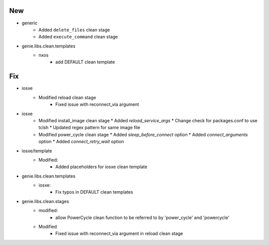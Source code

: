 --------------------------------------------------------------------------------
                                      New                                       
--------------------------------------------------------------------------------

* generic
    * Added ``delete_files`` clean stage
    * Added ``execute_command`` clean stage

* genie.libs.clean.templates
    * nxos
        * add DEFAULT clean template

--------------------------------------------------------------------------------
                                      Fix                                       
--------------------------------------------------------------------------------

* iosxe
    * Modified reload clean stage
        * Fixed issue with reconnect_via argument
* iosxe
    * Modified install_image clean stage
      * Added `reload_service_args`
      * Change check for packages.conf to use tclsh
      * Updated regex pattern for same image file
    * Modified power_cycle clean stage
      * Added `sleep_before_connect` option
      * Added `connect_arguments` option
      * Added `connect_retry_wait` option
* iosxe/template
    * Modified:
        * Added placeholders for iosxe clean template
* genie.libs.clean.templates
    * iosxe:
        * Fix typos in DEFAULT clean templates

* genie.libs.clean.stages
    * modified:
        * allow PowerCycle clean function to be referred to by 'power_cycle' and 'powercycle'
    * Modified
        * Fixed issue with reconnect_via argument in reload clean stage


